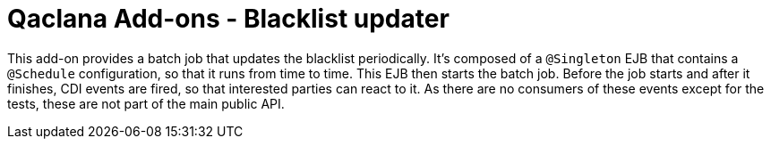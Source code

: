 = Qaclana Add-ons - Blacklist updater

This add-on provides a batch job that updates the blacklist periodically. It's composed of a `@Singleton` EJB that
contains a `@Schedule` configuration, so that it runs from time to time. This EJB then starts the batch job.
Before the job starts and after it finishes, CDI events are fired, so that interested parties can react to it. As there
are no consumers of these events except for the tests, these are not part of the main public API.